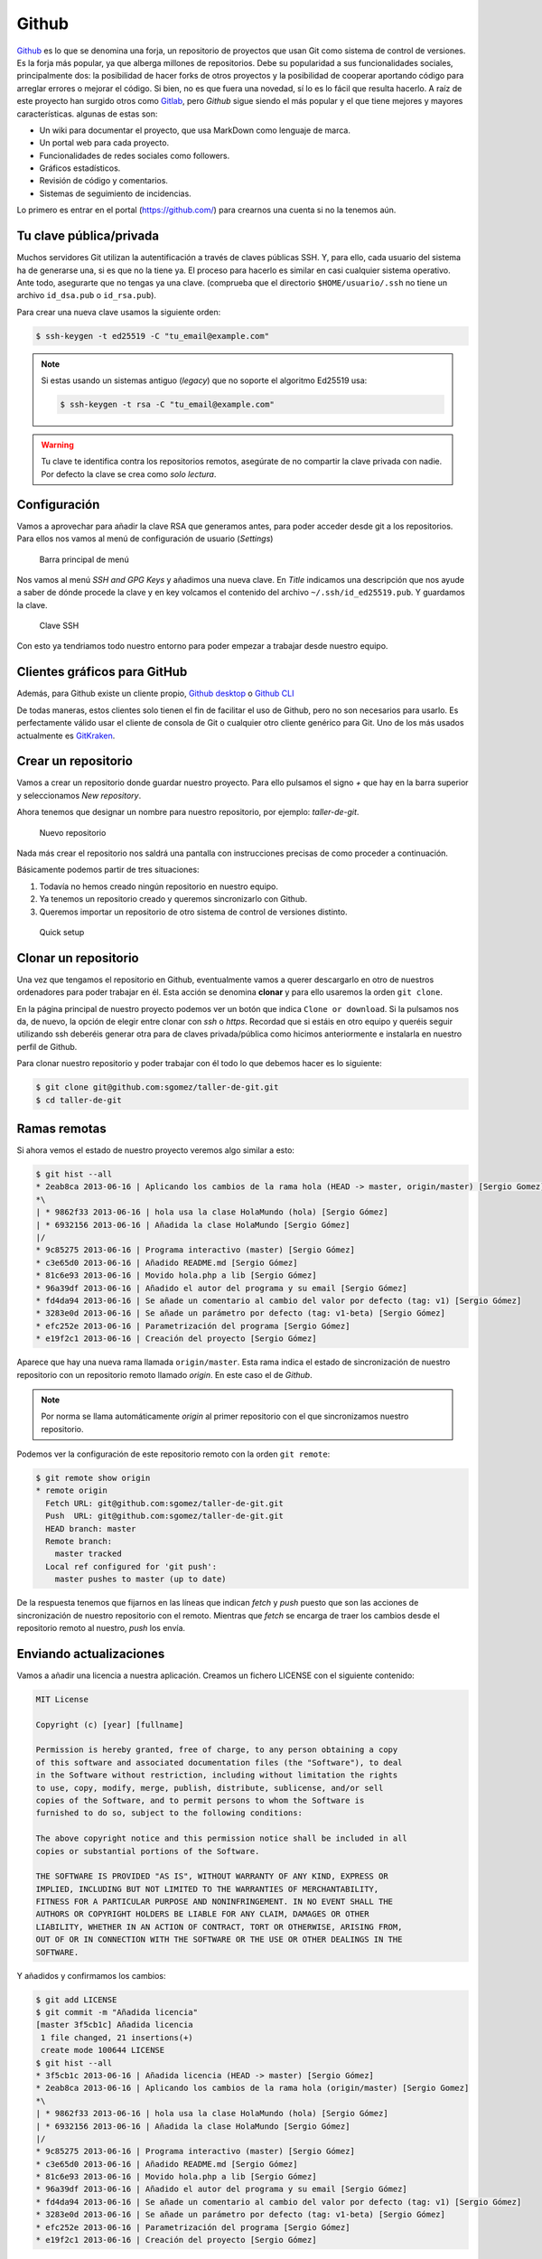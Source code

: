 .. _`_github`:

Github
======

`Github <https://github.com>`__ es lo que se denomina una forja, un
repositorio de proyectos que usan Git como sistema de control de
versiones. Es la forja más popular, ya que alberga millones de
repositorios. Debe su popularidad a sus funcionalidades sociales,
principalmente dos: la posibilidad de hacer forks de otros proyectos y
la posibilidad de cooperar aportando código para arreglar errores o
mejorar el código. Si bien, no es que fuera una novedad, sí lo es lo
fácil que resulta hacerlo. A raíz de este proyecto han surgido otros
como `Gitlab <https://about.gitlab.com>`__, pero *Github* sigue siendo
el más popular y el que tiene mejores y mayores
características. algunas de estas son:

-  Un wiki para documentar el proyecto, que usa MarkDown como lenguaje
   de marca.

-  Un portal web para cada proyecto.

-  Funcionalidades de redes sociales como followers.

-  Gráficos estadísticos.

-  Revisión de código y comentarios.

-  Sistemas de seguimiento de incidencias.

Lo primero es entrar en el portal (https://github.com/) para crearnos
una cuenta si no la tenemos aún.

.. _`_tu_clave_públicaprivada`:

Tu clave pública/privada
------------------------

Muchos servidores Git utilizan la autentificación a través de claves
públicas SSH. Y, para ello, cada usuario del sistema ha de generarse
una, si es que no la tiene ya. El proceso para hacerlo es similar en
casi cualquier sistema operativo. Ante todo, asegurarte que no tengas ya
una clave. (comprueba que el directorio ``$HOME/usuario/.ssh`` no tiene
un archivo ``id_dsa.pub`` o ``id_rsa.pub``).

Para crear una nueva clave usamos la siguiente orden:

.. code-block:: console

   $ ssh-keygen -t ed25519 -C "tu_email@example.com"

.. note::

   Si estas usando un sistemas antiguo (*legacy*) que no soporte el
   algoritmo Ed25519 usa:

   .. code-block:: console

      $ ssh-keygen -t rsa -C "tu_email@example.com"

.. warning::

   Tu clave te identifica contra los repositorios remotos, asegúrate de
   no compartir la clave privada con nadie. Por defecto la clave se crea
   como *solo lectura*.

.. _`_configuración`:

Configuración
-------------

Vamos a aprovechar para añadir la clave RSA que generamos antes, para
poder acceder desde git a los repositorios. Para ellos nos vamos al menú
de configuración de usuario (*Settings*)

.. figure:: images/github-topbar.png
   :alt: Barra principal de menú

   Barra principal de menú

Nos vamos al menú *SSH and GPG Keys* y añadimos una nueva clave. En
*Title* indicamos una descripción que nos ayude a saber de dónde procede
la clave y en key volcamos el contenido del archivo
``~/.ssh/id_ed25519.pub``. Y guardamos la clave.

.. figure:: images/github-sshkeys.png
   :alt: Clave SSH

   Clave SSH

Con esto ya tendriamos todo nuestro entorno para poder empezar a
trabajar desde nuestro equipo.

.. _`_clientes_gráficos_para_github`:

Clientes gráficos para GitHub
-----------------------------

Además, para Github existe un cliente propio, `Github
desktop <https://desktop.github.com>`__ o `Github
CLI <https://cli.github.com>`__

De todas maneras, estos clientes solo tienen el fin de facilitar el uso
de Github, pero no son necesarios para usarlo. Es perfectamente válido
usar el cliente de consola de Git o cualquier otro cliente genérico para
Git. Uno de los más usados actualmente es
`GitKraken <https://www.gitkraken.com/>`__.

.. _`_crear_un_repositorio`:

Crear un repositorio
--------------------

Vamos a crear un repositorio donde guardar nuestro proyecto. Para ello
pulsamos el signo *+* que hay en la barra superior y seleccionamos
*New repository*.

Ahora tenemos que designar un nombre para nuestro repositorio, por
ejemplo: *taller-de-git*.

.. figure:: images/github-newrepo.png
   :alt: Nuevo repositorio

   Nuevo repositorio

Nada más crear el repositorio nos saldrá una pantalla con instrucciones
precisas de como proceder a continuación.

Básicamente podemos partir de tres situaciones:

1. Todavía no hemos creado ningún repositorio en nuestro equipo.

2. Ya tenemos un repositorio creado y queremos sincronizarlo con Github.

3. Queremos importar un repositorio de otro sistema de control de
   versiones distinto.

.. figure:: images/github-quicksetup.png
   :alt: Quick setup

   Quick setup

.. _`_clonar_un_repositorio`:

Clonar un repositorio
---------------------

Una vez que tengamos el repositorio en Github, eventualmente vamos a
querer descargarlo en otro de nuestros ordenadores para poder trabajar
en él. Esta acción se denomina **clonar** y para ello usaremos la orden
``git clone``.

En la página principal de nuestro proyecto podemos ver un botón que
indica ``Clone or download``. Si la pulsamos nos da, de nuevo, la opción
de elegir entre clonar con *ssh* o *https*. Recordad que si estáis en
otro equipo y queréis seguir utilizando ssh deberéis generar otra para
de claves privada/pública como hicimos anteriormente e instalarla en
nuestro perfil de Github.

Para clonar nuestro repositorio y poder trabajar con él todo lo que
debemos hacer es lo siguiente:

.. code-block:: console

   $ git clone git@github.com:sgomez/taller-de-git.git
   $ cd taller-de-git

.. _`_ramas_remotas`:

Ramas remotas
-------------

Si ahora vemos el estado de nuestro proyecto veremos algo similar a
esto:

.. code-block:: console

   $ git hist --all
   * 2eab8ca 2013-06-16 | Aplicando los cambios de la rama hola (HEAD -> master, origin/master) [Sergio Gomez]
   *\
   | * 9862f33 2013-06-16 | hola usa la clase HolaMundo (hola) [Sergio Gómez]
   | * 6932156 2013-06-16 | Añadida la clase HolaMundo [Sergio Gómez]
   |/
   * 9c85275 2013-06-16 | Programa interactivo (master) [Sergio Gómez]
   * c3e65d0 2013-06-16 | Añadido README.md [Sergio Gómez]
   * 81c6e93 2013-06-16 | Movido hola.php a lib [Sergio Gómez]
   * 96a39df 2013-06-16 | Añadido el autor del programa y su email [Sergio Gómez]
   * fd4da94 2013-06-16 | Se añade un comentario al cambio del valor por defecto (tag: v1) [Sergio Gómez]
   * 3283e0d 2013-06-16 | Se añade un parámetro por defecto (tag: v1-beta) [Sergio Gómez]
   * efc252e 2013-06-16 | Parametrización del programa [Sergio Gómez]
   * e19f2c1 2013-06-16 | Creación del proyecto [Sergio Gómez]

Aparece que hay una nueva rama llamada ``origin/master``. Esta rama
indica el estado de sincronización de nuestro repositorio con un
repositorio remoto llamado *origin*. En este caso el de *Github*.

.. note::

   Por norma se llama automáticamente *origin* al primer repositorio con
   el que sincronizamos nuestro repositorio.

Podemos ver la configuración de este repositorio remoto con la orden
``git remote``:

.. code-block:: console

   $ git remote show origin
   * remote origin
     Fetch URL: git@github.com:sgomez/taller-de-git.git
     Push  URL: git@github.com:sgomez/taller-de-git.git
     HEAD branch: master
     Remote branch:
       master tracked
     Local ref configured for 'git push':
       master pushes to master (up to date)

De la respuesta tenemos que fijarnos en las líneas que indican *fetch* y
*push* puesto que son las acciones de sincronización de nuestro
repositorio con el remoto. Mientras que *fetch* se encarga de traer los
cambios desde el repositorio remoto al nuestro, *push* los envía.

.. _`_enviando_actualizaciones`:

Enviando actualizaciones
------------------------

Vamos a añadir una licencia a nuestra aplicación. Creamos un fichero
LICENSE con el siguiente contenido:

.. code-block:: console

   MIT License

   Copyright (c) [year] [fullname]

   Permission is hereby granted, free of charge, to any person obtaining a copy
   of this software and associated documentation files (the "Software"), to deal
   in the Software without restriction, including without limitation the rights
   to use, copy, modify, merge, publish, distribute, sublicense, and/or sell
   copies of the Software, and to permit persons to whom the Software is
   furnished to do so, subject to the following conditions:

   The above copyright notice and this permission notice shall be included in all
   copies or substantial portions of the Software.

   THE SOFTWARE IS PROVIDED "AS IS", WITHOUT WARRANTY OF ANY KIND, EXPRESS OR
   IMPLIED, INCLUDING BUT NOT LIMITED TO THE WARRANTIES OF MERCHANTABILITY,
   FITNESS FOR A PARTICULAR PURPOSE AND NONINFRINGEMENT. IN NO EVENT SHALL THE
   AUTHORS OR COPYRIGHT HOLDERS BE LIABLE FOR ANY CLAIM, DAMAGES OR OTHER
   LIABILITY, WHETHER IN AN ACTION OF CONTRACT, TORT OR OTHERWISE, ARISING FROM,
   OUT OF OR IN CONNECTION WITH THE SOFTWARE OR THE USE OR OTHER DEALINGS IN THE
   SOFTWARE.

Y añadidos y confirmamos los cambios:

.. code-block:: console

   $ git add LICENSE
   $ git commit -m "Añadida licencia"
   [master 3f5cb1c] Añadida licencia
    1 file changed, 21 insertions(+)
    create mode 100644 LICENSE
   $ git hist --all
   * 3f5cb1c 2013-06-16 | Añadida licencia (HEAD -> master) [Sergio Gómez]
   * 2eab8ca 2013-06-16 | Aplicando los cambios de la rama hola (origin/master) [Sergio Gomez]
   *\
   | * 9862f33 2013-06-16 | hola usa la clase HolaMundo (hola) [Sergio Gómez]
   | * 6932156 2013-06-16 | Añadida la clase HolaMundo [Sergio Gómez]
   |/
   * 9c85275 2013-06-16 | Programa interactivo (master) [Sergio Gómez]
   * c3e65d0 2013-06-16 | Añadido README.md [Sergio Gómez]
   * 81c6e93 2013-06-16 | Movido hola.php a lib [Sergio Gómez]
   * 96a39df 2013-06-16 | Añadido el autor del programa y su email [Sergio Gómez]
   * fd4da94 2013-06-16 | Se añade un comentario al cambio del valor por defecto (tag: v1) [Sergio Gómez]
   * 3283e0d 2013-06-16 | Se añade un parámetro por defecto (tag: v1-beta) [Sergio Gómez]
   * efc252e 2013-06-16 | Parametrización del programa [Sergio Gómez]
   * e19f2c1 2013-06-16 | Creación del proyecto [Sergio Gómez]

Viendo la historia podemos ver como nuestro master no está en el mismo
punto que ``origin/master``. Si vamos a la web de *Github* veremos que
``LICENSE`` no aparece aún. Así que vamos a enviar los cambios con la
primera de las acciones que vimos ``git push``:

.. code-block:: console

   $ git push -u origin master
   Counting objects: 3, done.
   Delta compression using up to 4 threads.
   Compressing objects: 100% (3/3), done.
   Writing objects: 100% (3/3), 941 bytes | 0 bytes/s, done.
   Total 3 (delta 0), reused 0 (delta 0)
   To git@github.com:sgomez/taller-de-git.git
      2eab8ca..3f5cb1c  master -> master
   Branch master set up to track remote branch master from origin.

.. note::

   La orden ``git push`` necesita dos parámetros para funcionar: el
   repositorio y la rama destino. Así que realmente lo que teníamos que
   haber escrito es:

   ::

      $ git push origin master

   Para ahorrar tiempo escribiendo *git* nos deja vincular nuestra rama
   local con una rama remota, de tal manera que no tengamos que estar
   siempre indicándolo. Eso es posible con el parámetro
   ``--set-upstream`` o ``-u`` en forma abreviada.

   .. code-block:: console

      $ git push -u origin master

   Si repasas las órdenes que te indicó Github que ejecutaras verás que
   el parámetro ``-u`` estaba presente y por eso no ha sido necesario
   indicar ningún parámetro al hacer push.

.. _`_recibiendo_actualizaciones`:

Recibiendo actualizaciones
--------------------------

Si trabajamos con más personas, o trabajamos desde dos ordenadores
distintos, nos encontraremos con que nuestro repositorio local es más
antiguo que el remoto. Necesitamos descargar los cambios para poder
incorporarlos a nuestro directorio de trabajo.

Para la prueba, Github nos permite editar archivos directamente desde la
web. Pulsamos sobre el archivo ``README.md``. En la vista del archivo,
veremos que aparece el icono de un lápiz. Esto nos permite editar el
archivo.

.. figure:: images/github-edit.png
   :alt: Editar archivo

   Editar archivo

.. note::

   Los archivos con extensión ``.md`` están en un formato denominado
   *MarkDown*. Se trata de un lenguaje de marca que nos permite escribir
   texto enriquecido de manera muy sencilla.

Modificamos el archivo como queramos, por ejemplo, añadiendo nuestro
nombre:

.. code-block:: console

   # Curso de GIT

   Este proyecto contiene el curso de introducción a GIT

   Desarrollado por Sergio Gómez.

.. figure:: images/github-changes.png
   :alt: Confirmar cambios

   Confirmar cambios

El cambio quedará incorporado al repositorio de Github, pero no al
nuestro. Necesitamos traer la información desde el servidor remoto. La
orden asociada es ``git fetch``:

.. code-block:: console

   $ git fetch
   $ git hist --all
   * cbaf831 2013-06-16 | Actualizado README.md (origin/master) [Sergio Gómez]
   * 3f5cb1c 2013-06-16 | Añadida licencia (HEAD -> master) [Sergio Gómez]
   * 2eab8ca 2013-06-16 | Aplicando los cambios de la rama hola [Sergio Gomez]
   *\
   | * 9862f33 2013-06-16 | hola usa la clase HolaMundo (hola) [Sergio Gómez]
   | * 6932156 2013-06-16 | Añadida la clase HolaMundo [Sergio Gómez]
   |/
   * 9c85275 2013-06-16 | Programa interactivo (master) [Sergio Gómez]
   * c3e65d0 2013-06-16 | Añadido README.md [Sergio Gómez]
   * 81c6e93 2013-06-16 | Movido hola.php a lib [Sergio Gómez]
   * 96a39df 2013-06-16 | Añadido el autor del programa y su email [Sergio Gómez]
   * fd4da94 2013-06-16 | Se añade un comentario al cambio del valor por defecto (tag: v1) [Sergio Gómez]
   * 3283e0d 2013-06-16 | Se añade un parámetro por defecto (tag: v1-beta) [Sergio Gómez]
   * efc252e 2013-06-16 | Parametrización del programa [Sergio Gómez]
   * e19f2c1 2013-06-16 | Creación del proyecto [Sergio Gómez]

Ahora vemos el caso contrario, tenemos que ``origin/master`` está por
delante que ``HEAD`` y que la rama ``master`` local.

Ahora necesitamos incorporar los cambios de la rama remota en la
local.  La forma de hacerlo lo vimos en el capítulo anterior mezclar
ramas usando ``git merge`` o ``git rebase``.

Habitualmente se usa ``git merge``:

.. code-block:: console

   $ git merge origin/master
   Updating 3f5cb1c..cbaf831
   Fast-forward
    README.md | 2 ++
    1 file changed, 2 insertions(+)
   $ git hist --all
   * cbaf831 2013-06-16 | Actualizado README.md (HEAD -> master, origin/master) [Sergio Gómez]
   * 3f5cb1c 2013-06-16 | Añadida licencia [Sergio Gómez]
   * 2eab8ca 2013-06-16 | Aplicando los cambios de la rama hola [Sergio Gomez]
   *\
   | * 9862f33 2013-06-16 | hola usa la clase HolaMundo (hola) [Sergio Gómez]
   | * 6932156 2013-06-16 | Añadida la clase HolaMundo [Sergio Gómez]
   |/
   * 9c85275 2013-06-16 | Programa interactivo (master) [Sergio Gómez]
   * c3e65d0 2013-06-16 | Añadido README.md [Sergio Gómez]
   * 81c6e93 2013-06-16 | Movido hola.php a lib [Sergio Gómez]
   * 96a39df 2013-06-16 | Añadido el autor del programa y su email [Sergio Gómez]
   * fd4da94 2013-06-16 | Se añade un comentario al cambio del valor por defecto (tag: v1) [Sergio Gómez]
   * 3283e0d 2013-06-16 | Se añade un parámetro por defecto (tag: v1-beta) [Sergio Gómez]
   * efc252e 2013-06-16 | Parametrización del programa [Sergio Gómez]
   * e19f2c1 2013-06-16 | Creación del proyecto [Sergio Gómez]

Como las operaciones de traer cambios (``git fetch``) y de mezclar ramas
(``git merge`` o ``git rebase``) están muy asociadas, *git* nos ofrece
una posibilidad para ahorrar pasos que es la orden ``git pull`` que
realiza las dos acciones simultáneamente.

Para probar, vamos a editar de nuevo el archivo README.md y añadimos
algo más:

.. code-block:: console

   # Curso de GIT

   Este proyecto contiene el curso de introducción a GIT del Aula de Software Libre.

   Desarrollado por Sergio Gómez.

Como mensaje del *commit*: *\`Indicado que se realiza en el ASL'*.

Y ahora probamos a actualizar con ``git pull``:

.. code-block:: console

   $ git pull
   remote: Counting objects: 3, done.
   remote: Compressing objects: 100% (3/3), done.
   remote: Total 3 (delta 0), reused 0 (delta 0), pack-reused 0
   Unpacking objects: 100% (3/3), done.
   From github.com:sgomez/taller-de-git
      cbaf831..d8922e4  master     -> origin/master
   First, rewinding head to replay your work on top of it...
   Fast-forwarded master to d8922e4ffa4f87553b03e77df6196b7e496bfec4.
   $ git hist --all
   * d8922e4 2013-06-16 | Indicado que se realiza en el ASL (HEAD -> master, origin/master) [Sergio Gómez]
   * cbaf831 2013-06-16 | Actualizado README.md [Sergio Gómez]
   * 3f5cb1c 2013-06-16 | Añadida licencia [Sergio Gómez]
   * 2eab8ca 2013-06-16 | Aplicando los cambios de la rama hola [Sergio Gomez]
   *\
   | * 9862f33 2013-06-16 | hola usa la clase HolaMundo (hola) [Sergio Gómez]
   | * 6932156 2013-06-16 | Añadida la clase HolaMundo [Sergio Gómez]
   |/
   * 9c85275 2013-06-16 | Programa interactivo (master) [Sergio Gómez]
   * c3e65d0 2013-06-16 | Añadido README.md [Sergio Gómez]
   * 81c6e93 2013-06-16 | Movido hola.php a lib [Sergio Gómez]
   * 96a39df 2013-06-16 | Añadido el autor del programa y su email [Sergio Gómez]
   * fd4da94 2013-06-16 | Se añade un comentario al cambio del valor por defecto (tag: v1) [Sergio Gómez]
   * 3283e0d 2013-06-16 | Se añade un parámetro por defecto (tag: v1-beta) [Sergio Gómez]
   * efc252e 2013-06-16 | Parametrización del programa [Sergio Gómez]
   * e19f2c1 2013-06-16 | Creación del proyecto [Sergio Gómez]

Vemos que los cambios se han incorporado y que las ramas remota y local
de *master* están sincronizadas.

.. _`_problemas_de_sincronización`:

Problemas de sincronización
---------------------------

.. _`_no_puedo_hacer_push`:

No puedo hacer push
~~~~~~~~~~~~~~~~~~~

Al intentar subir cambios nos podemos encontrar un mensaje como este:

.. code-block:: console

   $ git push
   git push
   To git@github.com:sgomez/taller-de-git.git
    ! [rejected]        master -> master (fetch first)
   error: failed to push some refs to 'git@github.com:sgomez/taller-de-git.git'
   hint: Updates were rejected because the remote contains work that you do
   hint: not have locally. This is usually caused by another repository pushing
   hint: to the same ref. You may want to first integrate the remote changes
   hint: (e.g., 'git pull ...') before pushing again.
   hint: See the 'Note about fast-forwards' in 'git push --help' for details.

La causa es que el repositorio remoto también se ha actualizado y
nosotros aún no hemos recibido esos cambios. Es decir, ambos
repositorios se han actualizado y el remoto tiene preferencia. Hay un
conflicto en ciernes y se debe resolver localmente antes de continuar.

Vamos a provocar una situación donde podamos ver esto en acción. Vamos a
modificar el archivo ``README.md`` tanto en local como en remoto a
través del interfaz web.

En el web vamos a cambiar el título para que aparezca de la siguiente
manera.

.. code-block:: console

   Curso de GIT, 2020

En local vamos a cambiar el título para que aparezca de la siguiente
manera.

.. code-block:: console

   Curso de GIT, febrero

!!! question

::

   Haz el commit para guardar el cambio en local.

??? example \``Respuesta al ejercicio anterior''

::

   Añadimos el fichero actualizado:

       $ git commit -am "Añadido el mes al README"
       [master 1e8c0b7] Añadido el mes al README
       1 file changed, 1 insertion(+), 1 deletion(-)

La forma de proceder en este caso es hacer un ``git fetch`` y un ``git
rebase``. Si hay conflictos deberán resolverse. Cuando esté todo
solucionado ya podremos hacer ``git push``.

.. note::

   Por defecto `git pull` lo que hace es un `git merge`, si queremos
   hacer `git rebase` deberemos especificarlos con el parámetro `-r`:

   .. code-block:: console
		   
       $ git pull --rebase

Vamos a hacer el pull con rebase y ver qué sucede.

.. code-block:: console

   $ git pull --rebase
   First, rewinding head to replay your work on top of it...
   Applying: Añadido el mes al README
   Using index info to reconstruct a base tree...
   M   README.md
   Falling back to patching base and 3-way merge...
   Auto-merging README.md
   CONFLICT (content): Merge conflict in README.md
   error: Failed to merge in the changes.
   Patch failed at 0001 Añadido el mes al README
   hint: Use 'git am --show-current-patch' to see the failed patch

   Resolve all conflicts manually, mark them as resolved with
   "git add/rm <conflicted_files>", then run "git rebase --continue".
   You can instead skip this commit: run "git rebase --skip".
   To abort and get back to the state before "git rebase", run "git rebase --abort".

Evidentemente hay un conflicto porque hemos tocado el mismo archivo. Se
deja como ejercicio resolverlo.

??? example \``Respuesta al ejercicio anterior''

::

   El contenido del fichero final podría ser:

       Curso de GIT, febrero, 2020

   A continuación confirmamos los cambios y los enviamos al servidor

       $ git add README.md
       $ git rebase --continue
       $ git push

.. warning::

   ¿Por qué hemos hecho rebase en master si a lo largo del curso hemos
   dicho que no se debe cambiar la linea principal?

   Básicamente hemos dicho que lo que no debemos hacer es modificar la
   línea temporal **compartida**. En este caso nuestros cambios en
   *master* solo estaban en nuestro repositorio, porque al fallar el
   envío nadie más ha visto nuestras actualizaciones. Al hacer
   *rebase* estamos deshaciendo nuestros cambios, bajarnos la última
   actualización compartida de *master* y volviéndolos a aplicar. Con
   lo que realmente la historia compartida no se ha modificado.

Este es un problema que debemos evitar en la medida de lo posible. La
menor cantidad de gente posible debe tener acceso de escritura en
master y las actualizaciones de dicha rama deben hacerse a través de
ramas secundarias y haciendo merge en master como hemos visto en el
capítulo de ramas.

.. _`_no_puedo_hacer_pull`:

No puedo hacer pull
~~~~~~~~~~~~~~~~~~~

Al intentar descargar cambios nos podemos encontrar un mensaje como
este:

.. code-block:: console

   $ git pull
   error: Cannot pull with rebase: You have unstaged changes.

O como este:

.. code-block:: console

   $ git pull
   error: Cannot pull with rebase: Your index contains uncommitted changes.

Básicamente lo que ocurre es que tenemos cambios sin confirmar en
nuestro espacio de trabajo. Una opción es confirmar (*commit*) y
entonces proceder como el caso anterior.

Pero puede ocurrir que aún estemos trabajando todavía y no nos
interese confirmar los cambios, solo queremos sincronizar y seguir
trabajando.  Para casos como estos *git* ofrece una pila para guardar
cambios temporalmente. Esta pila se llama *stash* y nos permite
restaurar el espacio de trabajo al último commit.

De nuevo vamos a modificar nuestro proyecto para ver esta situación en
acción.

.. container:: informalexample

   En remoto borra el año de la fecha y en local borra el mes. Pero esta
   vez **no hagas commit en local**. El archivo solo debe quedar
   modificado.

La forma de proceder es la siguiente:

::

   $ git stash save # Guardamos los cambios en la pila
   $ git pull # Sincronizamos con el repositorio remoto, -r para hacer rebase puede ser requerido
   $ git stash pop # Sacamos los cambios de la pila

.. note::

   Como ocurre habitualmente, git nos proporciona una forma de hacer
   todos estos pasos de una sola vez. Para ello tenemos que ejecutar lo
   siguiente:

   .. code-block:: console

      $ git pull --autostash

   En general no es mala idea ejecutar lo siguiente si somos
   conscientes, además, de que tenemos varios cambios sin sincronizar:

   .. code-block:: console

      $ git pull --autostash --rebase

Podría darse el caso de que al sacar los cambios de la pila hubiera
algún conflicto. En ese caso actuamos como con el caso de *merge* o
*rebase*.

De nuevo este tipo de problemas no deben suceder si nos acostumbramos
a trabajar en ramas.
